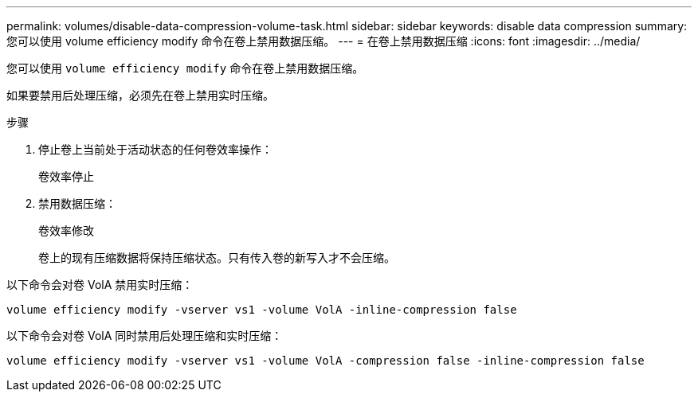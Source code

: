 ---
permalink: volumes/disable-data-compression-volume-task.html 
sidebar: sidebar 
keywords: disable data compression 
summary: 您可以使用 volume efficiency modify 命令在卷上禁用数据压缩。 
---
= 在卷上禁用数据压缩
:icons: font
:imagesdir: ../media/


[role="lead"]
您可以使用 `volume efficiency modify` 命令在卷上禁用数据压缩。

如果要禁用后处理压缩，必须先在卷上禁用实时压缩。

.步骤
. 停止卷上当前处于活动状态的任何卷效率操作：
+
`卷效率停止`

. 禁用数据压缩：
+
`卷效率修改`

+
卷上的现有压缩数据将保持压缩状态。只有传入卷的新写入才不会压缩。



以下命令会对卷 VolA 禁用实时压缩：

`volume efficiency modify -vserver vs1 -volume VolA -inline-compression false`

以下命令会对卷 VolA 同时禁用后处理压缩和实时压缩：

`volume efficiency modify -vserver vs1 -volume VolA -compression false -inline-compression false`
